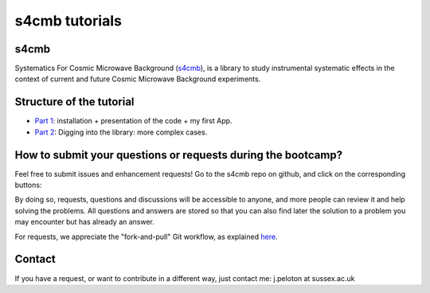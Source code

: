 =============================
s4cmb tutorials
=============================

.. raw:: html

    <img src="https://github.com/JulienPeloton/s4cmb/blob/master/s4cmb/data/intro.png" height="400px">

s4cmb
===============
Systematics For Cosmic Microwave Background (`s4cmb <https://github.com/JulienPeloton/s4cmb>`_), is a library to
study instrumental systematic effects in the context of current and future
Cosmic Microwave Background experiments.

Structure of the tutorial
===============
* `Part 1 <https://github.com/JulienPeloton/s4cmb-resources/tree/master/Part1>`_: installation + presentation of the code + my first App.
* `Part 2 <https://github.com/JulienPeloton/s4cmb-resources/tree/master/Part2>`_: Digging into the library: more complex cases.

How to submit your questions or requests during the bootcamp?
===============

Feel free to submit issues and enhancement requests!
Go to the s4cmb repo on github, and click on the corresponding buttons:

.. raw:: html

    <img src="https://github.com/JulienPeloton/s4cmb/blob/master/s4cmb/data/submit_an_issue_or_request.png" height="400px">

By doing so, requests, questions and discussions will be accessible to anyone, and more people can
review it and help solving the problems. All questions and answers are stored so that you can also
find later the solution to a problem you may encounter but has already an answer.

For requests, we appreciate the "fork-and-pull" Git workflow, as explained
`here <https://github.com/JulienPeloton/s4cmb/blob/master/CONTRIBUTING.rst>`_.

Contact
===============

If you have a request, or want to contribute in a different way, just contact me: j.peloton at sussex.ac.uk

